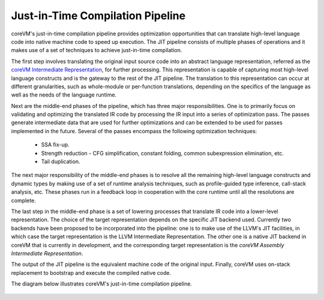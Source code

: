 .. Copyright Yanzheng Li. All rights reserved.

Just-in-Time Compilation Pipeline
=================================

coreVM's just-in-time compilation pipeline provides optimization opportunities
that can translate high-level language code into native machine code to speed
up execution. The JIT pipeline consists of multiple phases of operations and
it makes use of a set of techniques to achieve just-in-time compilation.

The first step involves translating the original input source code into an
abstract language representation, referred as the
`coreVM Intermediate Representation <reference.html#corevm-intermediate-representation>`_,
for further processing. This representation is capable of capturing most
high-level language constructs and is the gateway to the rest of the JIT
pipeline. The translation to this representation can occur at different
granularities, such as whole-module or per-function translations, depending on
the specifics of the language as well as the needs of the language runtime.

Next are the middle-end phases of the pipeline, which has three major
responsibilities. One is to primarily focus on validating and optimizing the
translated IR code by processing the IR input into a series of optimization
pass. The passes generate intermediate data that are used for further
optimizations and can be extended to be used for passes implemented in the
future. Several of the passes encompass the following optimization techniques:

  * SSA fix-up.
  * Strength reduction - CFG simplification, constant folding, common subexpression elimination, etc.
  * Tail duplication.

The next major responsibility of the middle-end phases is to resolve all the
remaining high-level language constructs and dynamic types by making use of
a set of runtime analysis techniques, such as profile-guided type inference,
call-stack analysis, etc. These phases run in a feedback loop in cooperation
with the core runtime until all the resolutions are complete.

The last step in the middle-end phase is a set of lowering processes that
translate IR code into a lower-level representation. The choice of the target
representation depends on the specific JIT backend used. Currently two backends
have been proposed to be incorporated into the pipeline: one is to make use of
the LLVM's JIT facilities, in which case the target representation is the LLVM
Intermediate Representation. The other one is a native JIT backend in coreVM
that is currently in development, and the corresponding target representation
is the *coreVM Assembly Intermediate Representation*.

The output of the JIT pipeline is the equivalent machine code of the original
input. Finally, coreVM uses on-stack replacement to bootstrap and
execute the compiled native code.

The diagram below illustrates coreVM's just-in-time compilation pipeline.

.. figure:: ../../resources/corevm_jit_compilation_pipeline.png
